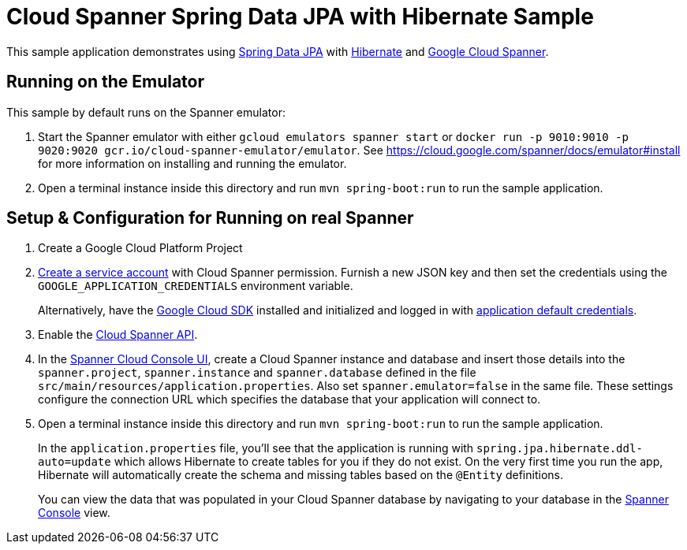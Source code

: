 = Cloud Spanner Spring Data JPA with Hibernate Sample

This sample application demonstrates using https://spring.io/projects/spring-data-jpa[Spring Data JPA] with https://hibernate.org/[Hibernate] and https://cloud.google.com/spanner/[Google Cloud Spanner].

== Running on the Emulator
This sample by default runs on the Spanner emulator:

1. Start the Spanner emulator with either `gcloud emulators spanner start` or `docker run -p 9010:9010 -p 9020:9020 gcr.io/cloud-spanner-emulator/emulator`.
   See https://cloud.google.com/spanner/docs/emulator#install for more information on installing and running the emulator.
2. Open a terminal instance inside this directory and run `mvn spring-boot:run` to run the sample application.


== Setup & Configuration for Running on real Spanner
1. Create a Google Cloud Platform Project
2. https://cloud.google.com/docs/authentication/getting-started#creating_the_service_account[Create a service account] with Cloud Spanner permission.
Furnish a new JSON key and then set the credentials using the `GOOGLE_APPLICATION_CREDENTIALS` environment variable.
+
Alternatively, have the https://cloud.google.com/sdk/[Google Cloud SDK] installed and initialized and logged in with https://developers.google.com/identity/protocols/application-default-credentials[application default credentials].

3. Enable the https://console.cloud.google.com/apis/api/spanner.googleapis.com/overview[Cloud Spanner API].

4. In the http://console.cloud.google.com/spanner[Spanner Cloud Console UI], create a Cloud Spanner instance and
database and insert those details into the `spanner.project`, `spanner.instance` and `spanner.database` defined
in the file `src/main/resources/application.properties`. Also set `spanner.emulator=false` in the same file.
These settings configure the connection URL which specifies the database that your application will connect to.

5. Open a terminal instance inside this directory and run `mvn spring-boot:run` to run the sample application.
+
In the `application.properties` file, you'll see that the application is running with `spring.jpa.hibernate.ddl-auto=update` which allows Hibernate to create tables for you if they do not exist.
On the very first time you run the app, Hibernate will automatically create the schema and missing tables based on the `@Entity` definitions.
+
You can view the data that was populated in your Cloud Spanner database by navigating to your database in the http://console.cloud.google.com/spanner[Spanner Console] view.
